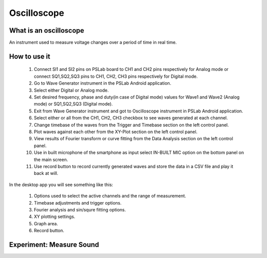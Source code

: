 **********************
Oscilloscope
**********************

What is an oscilloscope
=======================

An instrument used to measure voltage changes over a period of time in real time.

How to use it
=============
  1. Connect SI1 and SI2 pins on PSLab board to CH1 and CH2 pins respectively for Analog mode or connect SQ1,SQ2,SQ3 pins to CH1, CH2, CH3 pins respectively for Digital mode.
  2. Go to Wave Generator instrument in the PSLab Android application.
  3. Select either Digital or Analog mode.
  4. Set desired frequency, phase and duty(in case of Digital mode) values for Wave1 and Wave2 (Analog mode) or SQ1,SQ2,SQ3 (Digital mode).
  5. Exit from Wave Generator instrument and got to Oscilloscope instrument in PSLab Android application.
  6. Select either or all from the CH1, CH2, CH3 checkbox to see waves generated at each channel.
  7. Change timebase of the waves from the Trigger and Timebase section on the left control panel.
  8. Plot waves against each other from the XY-Plot section on the left control panel.
  9. View results of Fourier transform or curve fitting from the Data Analysis section on the left control panel.
  10. Use in built microphone of the smartphone as input select IN-BUILT MIC option on the bottom panel on the main screen.
  11. Use record button to record currently generated waves and store the data in a CSV file and play it back at will.

In the desktop app you will see something like this:

  .. image:: ../_static/desk_oscilloscope.jpg
   :alt: PSLab Desk Oscilloscope
   :width: 800 px


  1. Options used to select the active channels and the range of measurement.
  2. Timebase adjustments and trigger options.
  3. Fourier analysis and sin/squre fitting options.
  4. XY plotting settings.
  5. Graph area.
  6. Record button.

  
Experiment: Measure Sound
=========================

